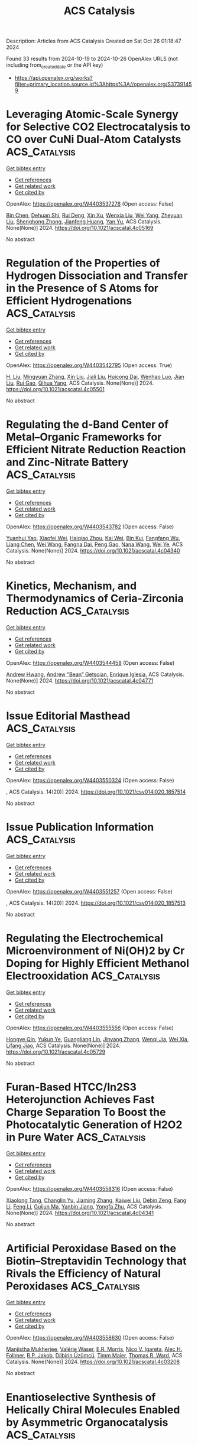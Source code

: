 #+TITLE: ACS Catalysis
Description: Articles from ACS Catalysis
Created on Sat Oct 26 01:18:47 2024

Found 33 results from 2024-10-19 to 2024-10-26
OpenAlex URLS (not including from_created_date or the API key)
- [[https://api.openalex.org/works?filter=primary_location.source.id%3Ahttps%3A//openalex.org/S37391459]]

* Leveraging Atomic-Scale Synergy for Selective CO2 Electrocatalysis to CO over CuNi Dual-Atom Catalysts  :ACS_Catalysis:
:PROPERTIES:
:UUID: https://openalex.org/W4403537276
:TOPICS: Electrochemical Reduction of CO2 to Fuels, Electrocatalysis for Energy Conversion, Applications of Ionic Liquids
:PUBLICATION_DATE: 2024-10-18
:END:    
    
[[elisp:(doi-add-bibtex-entry "https://doi.org/10.1021/acscatal.4c05169")][Get bibtex entry]] 

- [[elisp:(progn (xref--push-markers (current-buffer) (point)) (oa--referenced-works "https://openalex.org/W4403537276"))][Get references]]
- [[elisp:(progn (xref--push-markers (current-buffer) (point)) (oa--related-works "https://openalex.org/W4403537276"))][Get related work]]
- [[elisp:(progn (xref--push-markers (current-buffer) (point)) (oa--cited-by-works "https://openalex.org/W4403537276"))][Get cited by]]

OpenAlex: https://openalex.org/W4403537276 (Open access: False)
    
[[https://openalex.org/A5104308510][Bin Chen]], [[https://openalex.org/A5109699855][Dehuan Shi]], [[https://openalex.org/A5010265286][Rui Deng]], [[https://openalex.org/A5103012887][Xin Xu]], [[https://openalex.org/A5085596690][Wenxia Liu]], [[https://openalex.org/A5005800194][Wei Yang]], [[https://openalex.org/A5090431203][Zheyuan Liu]], [[https://openalex.org/A5068968598][Shenghong Zhong]], [[https://openalex.org/A5003744584][Jianfeng Huang]], [[https://openalex.org/A5078751587][Yan Yu]], ACS Catalysis. None(None)] 2024. https://doi.org/10.1021/acscatal.4c05169 
     
No abstract    

    

* Regulation of the Properties of Hydrogen Dissociation and Transfer in the Presence of S Atoms for Efficient Hydrogenations  :ACS_Catalysis:
:PROPERTIES:
:UUID: https://openalex.org/W4403542795
:TOPICS: Homogeneous Catalysis with Transition Metals, Desulfurization Technologies for Fuels, Materials and Methods for Hydrogen Storage
:PUBLICATION_DATE: 2024-10-18
:END:    
    
[[elisp:(doi-add-bibtex-entry "https://doi.org/10.1021/acscatal.4c05501")][Get bibtex entry]] 

- [[elisp:(progn (xref--push-markers (current-buffer) (point)) (oa--referenced-works "https://openalex.org/W4403542795"))][Get references]]
- [[elisp:(progn (xref--push-markers (current-buffer) (point)) (oa--related-works "https://openalex.org/W4403542795"))][Get related work]]
- [[elisp:(progn (xref--push-markers (current-buffer) (point)) (oa--cited-by-works "https://openalex.org/W4403542795"))][Get cited by]]

OpenAlex: https://openalex.org/W4403542795 (Open access: True)
    
[[https://openalex.org/A5108047019][H. Liu]], [[https://openalex.org/A5100761765][Mingyuan Zhang]], [[https://openalex.org/A5100352111][Xin Liu]], [[https://openalex.org/A5100413115][Jiali Liu]], [[https://openalex.org/A5020370082][Huicong Dai]], [[https://openalex.org/A5102811118][Wenhao Luo]], [[https://openalex.org/A5100414679][Jian Liu]], [[https://openalex.org/A5100626433][Rui Gao]], [[https://openalex.org/A5004719521][Qihua Yang]], ACS Catalysis. None(None)] 2024. https://doi.org/10.1021/acscatal.4c05501 
     
No abstract    

    

* Regulating the d-Band Center of Metal–Organic Frameworks for Efficient Nitrate Reduction Reaction and Zinc-Nitrate Battery  :ACS_Catalysis:
:PROPERTIES:
:UUID: https://openalex.org/W4403543782
:TOPICS: Ammonia Synthesis and Electrocatalysis, Photocatalytic Materials for Solar Energy Conversion, Porous Crystalline Organic Frameworks for Energy and Separation Applications
:PUBLICATION_DATE: 2024-10-18
:END:    
    
[[elisp:(doi-add-bibtex-entry "https://doi.org/10.1021/acscatal.4c04340")][Get bibtex entry]] 

- [[elisp:(progn (xref--push-markers (current-buffer) (point)) (oa--referenced-works "https://openalex.org/W4403543782"))][Get references]]
- [[elisp:(progn (xref--push-markers (current-buffer) (point)) (oa--related-works "https://openalex.org/W4403543782"))][Get related work]]
- [[elisp:(progn (xref--push-markers (current-buffer) (point)) (oa--cited-by-works "https://openalex.org/W4403543782"))][Get cited by]]

OpenAlex: https://openalex.org/W4403543782 (Open access: False)
    
[[https://openalex.org/A5049900956][Yuanhui Yao]], [[https://openalex.org/A5086495232][Xiaofei Wei]], [[https://openalex.org/A5007159370][Haiqiao Zhou]], [[https://openalex.org/A5107942856][Kai Wei]], [[https://openalex.org/A5020653776][Bin Kui]], [[https://openalex.org/A5006908085][Fangfang Wu]], [[https://openalex.org/A5100731490][Liang Chen]], [[https://openalex.org/A5100391858][Wei Wang]], [[https://openalex.org/A5063818470][Fangna Dai]], [[https://openalex.org/A5042237658][Peng Gao]], [[https://openalex.org/A5100364739][Nana Wang]], [[https://openalex.org/A5008017336][Wei Ye]], ACS Catalysis. None(None)] 2024. https://doi.org/10.1021/acscatal.4c04340 
     
No abstract    

    

* Kinetics, Mechanism, and Thermodynamics of Ceria-Zirconia Reduction  :ACS_Catalysis:
:PROPERTIES:
:UUID: https://openalex.org/W4403544458
:TOPICS: Catalytic Nanomaterials, Catalytic Dehydrogenation of Light Alkanes, Chemical-Looping Technologies
:PUBLICATION_DATE: 2024-10-18
:END:    
    
[[elisp:(doi-add-bibtex-entry "https://doi.org/10.1021/acscatal.4c04771")][Get bibtex entry]] 

- [[elisp:(progn (xref--push-markers (current-buffer) (point)) (oa--referenced-works "https://openalex.org/W4403544458"))][Get references]]
- [[elisp:(progn (xref--push-markers (current-buffer) (point)) (oa--related-works "https://openalex.org/W4403544458"))][Get related work]]
- [[elisp:(progn (xref--push-markers (current-buffer) (point)) (oa--cited-by-works "https://openalex.org/W4403544458"))][Get cited by]]

OpenAlex: https://openalex.org/W4403544458 (Open access: False)
    
[[https://openalex.org/A5104207060][Andrew Hwang]], [[https://openalex.org/A5046878357][Andrew “Bean” Getsoian]], [[https://openalex.org/A5086150545][Enrique Iglesia]], ACS Catalysis. None(None)] 2024. https://doi.org/10.1021/acscatal.4c04771 
     
No abstract    

    

* Issue Editorial Masthead  :ACS_Catalysis:
:PROPERTIES:
:UUID: https://openalex.org/W4403550324
:TOPICS: 
:PUBLICATION_DATE: 2024-10-18
:END:    
    
[[elisp:(doi-add-bibtex-entry "https://doi.org/10.1021/csv014i020_1857514")][Get bibtex entry]] 

- [[elisp:(progn (xref--push-markers (current-buffer) (point)) (oa--referenced-works "https://openalex.org/W4403550324"))][Get references]]
- [[elisp:(progn (xref--push-markers (current-buffer) (point)) (oa--related-works "https://openalex.org/W4403550324"))][Get related work]]
- [[elisp:(progn (xref--push-markers (current-buffer) (point)) (oa--cited-by-works "https://openalex.org/W4403550324"))][Get cited by]]

OpenAlex: https://openalex.org/W4403550324 (Open access: False)
    
, ACS Catalysis. 14(20)] 2024. https://doi.org/10.1021/csv014i020_1857514 
     
No abstract    

    

* Issue Publication Information  :ACS_Catalysis:
:PROPERTIES:
:UUID: https://openalex.org/W4403551257
:TOPICS: 
:PUBLICATION_DATE: 2024-10-18
:END:    
    
[[elisp:(doi-add-bibtex-entry "https://doi.org/10.1021/csv014i020_1857513")][Get bibtex entry]] 

- [[elisp:(progn (xref--push-markers (current-buffer) (point)) (oa--referenced-works "https://openalex.org/W4403551257"))][Get references]]
- [[elisp:(progn (xref--push-markers (current-buffer) (point)) (oa--related-works "https://openalex.org/W4403551257"))][Get related work]]
- [[elisp:(progn (xref--push-markers (current-buffer) (point)) (oa--cited-by-works "https://openalex.org/W4403551257"))][Get cited by]]

OpenAlex: https://openalex.org/W4403551257 (Open access: False)
    
, ACS Catalysis. 14(20)] 2024. https://doi.org/10.1021/csv014i020_1857513 
     
No abstract    

    

* Regulating the Electrochemical Microenvironment of Ni(OH)2 by Cr Doping for Highly Efficient Methanol Electrooxidation  :ACS_Catalysis:
:PROPERTIES:
:UUID: https://openalex.org/W4403555556
:TOPICS: Electrocatalysis for Energy Conversion, Electrochemical Detection of Heavy Metal Ions, Fuel Cell Membrane Technology
:PUBLICATION_DATE: 2024-10-18
:END:    
    
[[elisp:(doi-add-bibtex-entry "https://doi.org/10.1021/acscatal.4c05729")][Get bibtex entry]] 

- [[elisp:(progn (xref--push-markers (current-buffer) (point)) (oa--referenced-works "https://openalex.org/W4403555556"))][Get references]]
- [[elisp:(progn (xref--push-markers (current-buffer) (point)) (oa--related-works "https://openalex.org/W4403555556"))][Get related work]]
- [[elisp:(progn (xref--push-markers (current-buffer) (point)) (oa--cited-by-works "https://openalex.org/W4403555556"))][Get cited by]]

OpenAlex: https://openalex.org/W4403555556 (Open access: False)
    
[[https://openalex.org/A5039881332][Hongye Qin]], [[https://openalex.org/A5033463400][Yukun Ye]], [[https://openalex.org/A5005782269][Guangliang Lin]], [[https://openalex.org/A5100648799][Jinyang Zhang]], [[https://openalex.org/A5101068894][Wenqi Jia]], [[https://openalex.org/A5053858441][Wei Xia]], [[https://openalex.org/A5014197896][Lifang Jiao]], ACS Catalysis. None(None)] 2024. https://doi.org/10.1021/acscatal.4c05729 
     
No abstract    

    

* Furan-Based HTCC/In2S3 Heterojunction Achieves Fast Charge Separation To Boost the Photocatalytic Generation of H2O2 in Pure Water  :ACS_Catalysis:
:PROPERTIES:
:UUID: https://openalex.org/W4403558316
:TOPICS: Photocatalytic Materials for Solar Energy Conversion, Gas Sensing Technology and Materials, Zinc Oxide Nanostructures
:PUBLICATION_DATE: 2024-10-19
:END:    
    
[[elisp:(doi-add-bibtex-entry "https://doi.org/10.1021/acscatal.4c04341")][Get bibtex entry]] 

- [[elisp:(progn (xref--push-markers (current-buffer) (point)) (oa--referenced-works "https://openalex.org/W4403558316"))][Get references]]
- [[elisp:(progn (xref--push-markers (current-buffer) (point)) (oa--related-works "https://openalex.org/W4403558316"))][Get related work]]
- [[elisp:(progn (xref--push-markers (current-buffer) (point)) (oa--cited-by-works "https://openalex.org/W4403558316"))][Get cited by]]

OpenAlex: https://openalex.org/W4403558316 (Open access: False)
    
[[https://openalex.org/A5020173371][Xiaolong Tang]], [[https://openalex.org/A5100687987][Changlin Yu]], [[https://openalex.org/A5100453782][Jiaming Zhang]], [[https://openalex.org/A5101517983][Kaiwei Liu]], [[https://openalex.org/A5085255502][Debin Zeng]], [[https://openalex.org/A5103855486][Fang Li]], [[https://openalex.org/A5100448864][Feng Li]], [[https://openalex.org/A5007957054][Guijun Ma]], [[https://openalex.org/A5073171054][Yanbin Jiang]], [[https://openalex.org/A5004893546][Yongfa Zhu]], ACS Catalysis. None(None)] 2024. https://doi.org/10.1021/acscatal.4c04341 
     
No abstract    

    

* Artificial Peroxidase Based on the Biotin–Streptavidin Technology that Rivals the Efficiency of Natural Peroxidases  :ACS_Catalysis:
:PROPERTIES:
:UUID: https://openalex.org/W4403558630
:TOPICS: Nanomaterials with Enzyme-Like Characteristics, Proximity-Dependent Protein Labeling in Living Cells, Electrochemical Biosensor Technology
:PUBLICATION_DATE: 2024-10-19
:END:    
    
[[elisp:(doi-add-bibtex-entry "https://doi.org/10.1021/acscatal.4c03208")][Get bibtex entry]] 

- [[elisp:(progn (xref--push-markers (current-buffer) (point)) (oa--referenced-works "https://openalex.org/W4403558630"))][Get references]]
- [[elisp:(progn (xref--push-markers (current-buffer) (point)) (oa--related-works "https://openalex.org/W4403558630"))][Get related work]]
- [[elisp:(progn (xref--push-markers (current-buffer) (point)) (oa--cited-by-works "https://openalex.org/W4403558630"))][Get cited by]]

OpenAlex: https://openalex.org/W4403558630 (Open access: False)
    
[[https://openalex.org/A5016843169][Manjistha Mukherjee]], [[https://openalex.org/A5089143434][Valérie Waser]], [[https://openalex.org/A5087463426][E.R. Morris]], [[https://openalex.org/A5084356621][Nico V. Igareta]], [[https://openalex.org/A5059450539][Alec H. Follmer]], [[https://openalex.org/A5038752800][R.P. Jakob]], [[https://openalex.org/A5092830446][Dilbirin Üzümcü]], [[https://openalex.org/A5073528182][Timm Maier]], [[https://openalex.org/A5057806953][Thomas R. Ward]], ACS Catalysis. None(None)] 2024. https://doi.org/10.1021/acscatal.4c03208 
     
No abstract    

    

* Enantioselective Synthesis of Helically Chiral Molecules Enabled by Asymmetric Organocatalysis  :ACS_Catalysis:
:PROPERTIES:
:UUID: https://openalex.org/W4403565410
:TOPICS: Atroposelective Synthesis of Axially Chiral Compounds, Aromaticity in Organic Molecules and Materials, Chiroptical Spectroscopy in Organic Compound Analysis
:PUBLICATION_DATE: 2024-10-19
:END:    
    
[[elisp:(doi-add-bibtex-entry "https://doi.org/10.1021/acscatal.4c05345")][Get bibtex entry]] 

- [[elisp:(progn (xref--push-markers (current-buffer) (point)) (oa--referenced-works "https://openalex.org/W4403565410"))][Get references]]
- [[elisp:(progn (xref--push-markers (current-buffer) (point)) (oa--related-works "https://openalex.org/W4403565410"))][Get related work]]
- [[elisp:(progn (xref--push-markers (current-buffer) (point)) (oa--cited-by-works "https://openalex.org/W4403565410"))][Get cited by]]

OpenAlex: https://openalex.org/W4403565410 (Open access: False)
    
[[https://openalex.org/A5059831381][Qingqin Huang]], [[https://openalex.org/A5070060890][Yuping Tang]], [[https://openalex.org/A5112444128][Cong-Zhen Zhang]], [[https://openalex.org/A5100422301][Zhen Wang]], [[https://openalex.org/A5078690639][Lei Dai]], ACS Catalysis. None(None)] 2024. https://doi.org/10.1021/acscatal.4c05345 
     
No abstract    

    

* Diverse Mechanisms for the Aromatic Hydroxylation: Insights into the Mechanisms of the Coumarin Hydroxylation by CYP2A6  :ACS_Catalysis:
:PROPERTIES:
:UUID: https://openalex.org/W4403583983
:TOPICS: Predicting Antioxidant Activity of Phenolic Compounds, Metabolism and Function of Arachidonic Acid Derivatives, Drug Metabolism and Pharmacogenomics
:PUBLICATION_DATE: 2024-10-20
:END:    
    
[[elisp:(doi-add-bibtex-entry "https://doi.org/10.1021/acscatal.4c05330")][Get bibtex entry]] 

- [[elisp:(progn (xref--push-markers (current-buffer) (point)) (oa--referenced-works "https://openalex.org/W4403583983"))][Get references]]
- [[elisp:(progn (xref--push-markers (current-buffer) (point)) (oa--related-works "https://openalex.org/W4403583983"))][Get related work]]
- [[elisp:(progn (xref--push-markers (current-buffer) (point)) (oa--cited-by-works "https://openalex.org/W4403583983"))][Get cited by]]

OpenAlex: https://openalex.org/W4403583983 (Open access: True)
    
[[https://openalex.org/A5010317693][Zhixing Gan]], [[https://openalex.org/A5019587287][Feng Jian-qiang]], [[https://openalex.org/A5110800786][Jiabin Yin]], [[https://openalex.org/A5075403988][Jie Huang]], [[https://openalex.org/A5091278358][Binju Wang]], [[https://openalex.org/A5045389074][John Z. H. Zhang]], ACS Catalysis. None(None)] 2024. https://doi.org/10.1021/acscatal.4c05330  ([[https://pubs.acs.org/doi/pdf/10.1021/acscatal.4c05330?ref=article_openPDF][pdf]])
     
No abstract    

    

* Virtual Ligand-Assisted Optimization: A Rational Strategy for Ligand Engineering  :ACS_Catalysis:
:PROPERTIES:
:UUID: https://openalex.org/W4403588280
:TOPICS: Homogeneous Catalysis with Transition Metals, Peptide Synthesis and Drug Discovery, Computational Methods in Drug Discovery
:PUBLICATION_DATE: 2024-10-21
:END:    
    
[[elisp:(doi-add-bibtex-entry "https://doi.org/10.1021/acscatal.4c06003")][Get bibtex entry]] 

- [[elisp:(progn (xref--push-markers (current-buffer) (point)) (oa--referenced-works "https://openalex.org/W4403588280"))][Get references]]
- [[elisp:(progn (xref--push-markers (current-buffer) (point)) (oa--related-works "https://openalex.org/W4403588280"))][Get related work]]
- [[elisp:(progn (xref--push-markers (current-buffer) (point)) (oa--cited-by-works "https://openalex.org/W4403588280"))][Get cited by]]

OpenAlex: https://openalex.org/W4403588280 (Open access: True)
    
[[https://openalex.org/A5033502243][Wataru Matsuoka]], [[https://openalex.org/A5056811970][Taihei Oki]], [[https://openalex.org/A5110966923][Ren Yamada]], [[https://openalex.org/A5104214003][Tomohiko Yokoyama]], [[https://openalex.org/A5109292186][Shin‐ichi Suda]], [[https://openalex.org/A5003129734][Carla M. Saunders]], [[https://openalex.org/A5089960526][Bastian Bjerkem Skjelstad]], [[https://openalex.org/A5070699401][Yu Harabuchi]], [[https://openalex.org/A5063728069][Natalie Fey]], [[https://openalex.org/A5040460257][Satoru Iwata]], [[https://openalex.org/A5007539161][Satoshi Maeda]], ACS Catalysis. None(None)] 2024. https://doi.org/10.1021/acscatal.4c06003 
     
No abstract    

    

* Unveiling Intrinsic Charge Transfer Dynamics in Bone-Joint S-Scheme Heterostructures To Promote Photocatalytic Hydrogen Peroxide Generation  :ACS_Catalysis:
:PROPERTIES:
:UUID: https://openalex.org/W4403609329
:TOPICS: Perovskite Solar Cell Technology, Photocatalytic Materials for Solar Energy Conversion, Gas Sensing Technology and Materials
:PUBLICATION_DATE: 2024-10-21
:END:    
    
[[elisp:(doi-add-bibtex-entry "https://doi.org/10.1021/acscatal.4c05031")][Get bibtex entry]] 

- [[elisp:(progn (xref--push-markers (current-buffer) (point)) (oa--referenced-works "https://openalex.org/W4403609329"))][Get references]]
- [[elisp:(progn (xref--push-markers (current-buffer) (point)) (oa--related-works "https://openalex.org/W4403609329"))][Get related work]]
- [[elisp:(progn (xref--push-markers (current-buffer) (point)) (oa--cited-by-works "https://openalex.org/W4403609329"))][Get cited by]]

OpenAlex: https://openalex.org/W4403609329 (Open access: False)
    
[[https://openalex.org/A5100352022][Yuhui Liu]], [[https://openalex.org/A5071283478][Xiaoxu Deng]], [[https://openalex.org/A5100364960][Yi Wang]], [[https://openalex.org/A5103958617][Qin Luo]], [[https://openalex.org/A5100684455][Yunxia Liu]], [[https://openalex.org/A5086761727][Shuang‐Feng Yin]], [[https://openalex.org/A5100338470][Peng Chen]], ACS Catalysis. None(None)] 2024. https://doi.org/10.1021/acscatal.4c05031 
     
No abstract    

    

* Asymmetric Site-Enabled O–O Coupling in Co3O4 for Oxygen Evolution Reaction  :ACS_Catalysis:
:PROPERTIES:
:UUID: https://openalex.org/W4403624087
:TOPICS: Electrocatalysis for Energy Conversion, Catalytic Nanomaterials, Aqueous Zinc-Ion Battery Technology
:PUBLICATION_DATE: 2024-10-22
:END:    
    
[[elisp:(doi-add-bibtex-entry "https://doi.org/10.1021/acscatal.4c04164")][Get bibtex entry]] 

- [[elisp:(progn (xref--push-markers (current-buffer) (point)) (oa--referenced-works "https://openalex.org/W4403624087"))][Get references]]
- [[elisp:(progn (xref--push-markers (current-buffer) (point)) (oa--related-works "https://openalex.org/W4403624087"))][Get related work]]
- [[elisp:(progn (xref--push-markers (current-buffer) (point)) (oa--cited-by-works "https://openalex.org/W4403624087"))][Get cited by]]

OpenAlex: https://openalex.org/W4403624087 (Open access: False)
    
[[https://openalex.org/A5079996275][Minghui Cui]], [[https://openalex.org/A5023013259][Rongjing Guo]], [[https://openalex.org/A5039977437][Yansong Zhou]], [[https://openalex.org/A5056090006][Wenqi Zhao]], [[https://openalex.org/A5113300516][Yanjing Liu]], [[https://openalex.org/A5082312923][Wenbo Luo]], [[https://openalex.org/A5103249327][Qiongrong Ou]], [[https://openalex.org/A5100634783][Shuyu Zhang]], ACS Catalysis. None(None)] 2024. https://doi.org/10.1021/acscatal.4c04164 
     
No abstract    

    

* Merging Consecutive PET Processes within a Metal–Organic Cage for Abiotic–Biotic Combined Photocatalytic Biomass Reforming  :ACS_Catalysis:
:PROPERTIES:
:UUID: https://openalex.org/W4403624214
:TOPICS: Photocatalytic Materials for Solar Energy Conversion, Nanomaterials with Enzyme-Like Characteristics, Chemistry and Applications of Metal-Organic Frameworks
:PUBLICATION_DATE: 2024-10-22
:END:    
    
[[elisp:(doi-add-bibtex-entry "https://doi.org/10.1021/acscatal.4c06018")][Get bibtex entry]] 

- [[elisp:(progn (xref--push-markers (current-buffer) (point)) (oa--referenced-works "https://openalex.org/W4403624214"))][Get references]]
- [[elisp:(progn (xref--push-markers (current-buffer) (point)) (oa--related-works "https://openalex.org/W4403624214"))][Get related work]]
- [[elisp:(progn (xref--push-markers (current-buffer) (point)) (oa--cited-by-works "https://openalex.org/W4403624214"))][Get cited by]]

OpenAlex: https://openalex.org/W4403624214 (Open access: False)
    
[[https://openalex.org/A5085096243][Zhe Li]], [[https://openalex.org/A5044114030][Junkai Cai]], [[https://openalex.org/A5100779979][Lingxiao Wang]], [[https://openalex.org/A5058753442][Chunying Duan]], ACS Catalysis. None(None)] 2024. https://doi.org/10.1021/acscatal.4c06018 
     
No abstract    

    

* Role of High-Valence Metal Dissolution in Oxygen Evolution Kinetics of the Advanced FeNiOx Catalysts  :ACS_Catalysis:
:PROPERTIES:
:UUID: https://openalex.org/W4403624235
:TOPICS: Electrocatalysis for Energy Conversion, Catalytic Nanomaterials, Fuel Cell Membrane Technology
:PUBLICATION_DATE: 2024-10-22
:END:    
    
[[elisp:(doi-add-bibtex-entry "https://doi.org/10.1021/acscatal.4c04454")][Get bibtex entry]] 

- [[elisp:(progn (xref--push-markers (current-buffer) (point)) (oa--referenced-works "https://openalex.org/W4403624235"))][Get references]]
- [[elisp:(progn (xref--push-markers (current-buffer) (point)) (oa--related-works "https://openalex.org/W4403624235"))][Get related work]]
- [[elisp:(progn (xref--push-markers (current-buffer) (point)) (oa--cited-by-works "https://openalex.org/W4403624235"))][Get cited by]]

OpenAlex: https://openalex.org/W4403624235 (Open access: False)
    
[[https://openalex.org/A5087968444][Jun Ke]], [[https://openalex.org/A5029153042][Jiaxi Zhang]], [[https://openalex.org/A5019925257][Longhai Zhang]], [[https://openalex.org/A5113055303][Shunyi He]], [[https://openalex.org/A5041745010][Chengzhi Zhong]], [[https://openalex.org/A5062744012][Li Du]], [[https://openalex.org/A5018142547][Jiajun Huang]], [[https://openalex.org/A5015015240][Xiaoming Fang]], [[https://openalex.org/A5088133681][Zhengguo Zhang]], [[https://openalex.org/A5023031181][Zhiming Cui]], ACS Catalysis. None(None)] 2024. https://doi.org/10.1021/acscatal.4c04454 
     
No abstract    

    

* Cu-Albumin Artificial Enzymes with Peroxidase and Oxidase Activity for Stereoselective Oxidations  :ACS_Catalysis:
:PROPERTIES:
:UUID: https://openalex.org/W4403633347
:TOPICS: Nanomaterials with Enzyme-Like Characteristics, Lignin Degradation by Enzymes in Bioremediation, Electrochemical Biosensor Technology
:PUBLICATION_DATE: 2024-10-22
:END:    
    
[[elisp:(doi-add-bibtex-entry "https://doi.org/10.1021/acscatal.4c05732")][Get bibtex entry]] 

- [[elisp:(progn (xref--push-markers (current-buffer) (point)) (oa--referenced-works "https://openalex.org/W4403633347"))][Get references]]
- [[elisp:(progn (xref--push-markers (current-buffer) (point)) (oa--related-works "https://openalex.org/W4403633347"))][Get related work]]
- [[elisp:(progn (xref--push-markers (current-buffer) (point)) (oa--cited-by-works "https://openalex.org/W4403633347"))][Get cited by]]

OpenAlex: https://openalex.org/W4403633347 (Open access: False)
    
[[https://openalex.org/A5084055929][Maham Liaqat]], [[https://openalex.org/A5060616715][E. McDonald]], [[https://openalex.org/A5111694106][Rocio Ortega]], [[https://openalex.org/A5103819066][Aaron Lopes]], [[https://openalex.org/A5114356619][Flavia Codreanu]], [[https://openalex.org/A5114356620][Hannah Carlisle]], [[https://openalex.org/A5009529198][Challa V. Kumar]], [[https://openalex.org/A5101864303][Xudong Yao]], [[https://openalex.org/A5086925649][James F. Rusling]], [[https://openalex.org/A5043424489][Jie He]], ACS Catalysis. None(None)] 2024. https://doi.org/10.1021/acscatal.4c05732 
     
No abstract    

    

* Proteolytic Performance Is Dependent on Binding Efficiency, Processivity, and Turnover: Single Protease Insights  :ACS_Catalysis:
:PROPERTIES:
:UUID: https://openalex.org/W4403641137
:TOPICS: Microbial Enzymes and Biotechnological Applications, Mass Spectrometry Techniques with Proteins, Role of Matrix Metalloproteinases in Cancer and Physiology
:PUBLICATION_DATE: 2024-10-22
:END:    
    
[[elisp:(doi-add-bibtex-entry "https://doi.org/10.1021/acscatal.4c04182")][Get bibtex entry]] 

- [[elisp:(progn (xref--push-markers (current-buffer) (point)) (oa--referenced-works "https://openalex.org/W4403641137"))][Get references]]
- [[elisp:(progn (xref--push-markers (current-buffer) (point)) (oa--related-works "https://openalex.org/W4403641137"))][Get related work]]
- [[elisp:(progn (xref--push-markers (current-buffer) (point)) (oa--cited-by-works "https://openalex.org/W4403641137"))][Get cited by]]

OpenAlex: https://openalex.org/W4403641137 (Open access: False)
    
[[https://openalex.org/A5030338992][E. Sørensen]], [[https://openalex.org/A5093892652][Freya Björk Reinhold]], [[https://openalex.org/A5113115557][Andreas Faber]], [[https://openalex.org/A5050539797][Steen Bender]], [[https://openalex.org/A5022101245][Jacob Kæstel‐Hansen]], [[https://openalex.org/A5109732182][Jeannette de Sparra Lundin]], [[https://openalex.org/A5081724888][Errika Voutyritsa]], [[https://openalex.org/A5038315825][Per Hedegård]], [[https://openalex.org/A5028323991][Sune M. Christensen]], [[https://openalex.org/A5084562827][Nikos S. Hatzakis]], ACS Catalysis. None(None)] 2024. https://doi.org/10.1021/acscatal.4c04182 
     
No abstract    

    

* Water-Stable Perovskite Nanocrystals to Overcome the Photocatalysis–Stability Trade-Off in Aqueous Photo-RAFT Polymerization  :ACS_Catalysis:
:PROPERTIES:
:UUID: https://openalex.org/W4403646727
:TOPICS: Photocatalytic Materials for Solar Energy Conversion, Perovskite Solar Cell Technology, Conducting Polymer Research
:PUBLICATION_DATE: 2024-10-22
:END:    
    
[[elisp:(doi-add-bibtex-entry "https://doi.org/10.1021/acscatal.4c03407")][Get bibtex entry]] 

- [[elisp:(progn (xref--push-markers (current-buffer) (point)) (oa--referenced-works "https://openalex.org/W4403646727"))][Get references]]
- [[elisp:(progn (xref--push-markers (current-buffer) (point)) (oa--related-works "https://openalex.org/W4403646727"))][Get related work]]
- [[elisp:(progn (xref--push-markers (current-buffer) (point)) (oa--cited-by-works "https://openalex.org/W4403646727"))][Get cited by]]

OpenAlex: https://openalex.org/W4403646727 (Open access: False)
    
[[https://openalex.org/A5000184943][Mengqiang Zhang]], [[https://openalex.org/A5112370368][Jingyi Hao]], [[https://openalex.org/A5009840180][Chengli Wang]], [[https://openalex.org/A5101742243][Qian Zhang]], [[https://openalex.org/A5100327759][Xiaomeng Zhang]], [[https://openalex.org/A5063144402][Zhe Cui]], [[https://openalex.org/A5101223286][Peng Fu]], [[https://openalex.org/A5100394072][Бо Лю]], [[https://openalex.org/A5114027910][Ge Shi]], [[https://openalex.org/A5075007444][Xiaoguang Qiao]], [[https://openalex.org/A5077425152][Yajing Chang]], [[https://openalex.org/A5025782883][Yanjie He]], [[https://openalex.org/A5036928991][Xinchang Pang]], ACS Catalysis. None(None)] 2024. https://doi.org/10.1021/acscatal.4c03407 
     
No abstract    

    

* Direct Detection of Key Intermediates during the Product Release in Rhenium Bipyridine-Catalyzed CO2 Reduction Reaction  :ACS_Catalysis:
:PROPERTIES:
:UUID: https://openalex.org/W4403647172
:TOPICS: Electrochemical Reduction of CO2 to Fuels, Carbon Dioxide Utilization for Chemical Synthesis, Catalytic Nanomaterials
:PUBLICATION_DATE: 2024-10-22
:END:    
    
[[elisp:(doi-add-bibtex-entry "https://doi.org/10.1021/acscatal.4c06044")][Get bibtex entry]] 

- [[elisp:(progn (xref--push-markers (current-buffer) (point)) (oa--referenced-works "https://openalex.org/W4403647172"))][Get references]]
- [[elisp:(progn (xref--push-markers (current-buffer) (point)) (oa--related-works "https://openalex.org/W4403647172"))][Get related work]]
- [[elisp:(progn (xref--push-markers (current-buffer) (point)) (oa--cited-by-works "https://openalex.org/W4403647172"))][Get cited by]]

OpenAlex: https://openalex.org/W4403647172 (Open access: True)
    
[[https://openalex.org/A5031719147][Samir Chattopadhyay]], [[https://openalex.org/A5091463061][Mun Hon Cheah]], [[https://openalex.org/A5048265051][Reiner Lomoth]], [[https://openalex.org/A5052221113][Leif Hammarström]], ACS Catalysis. None(None)] 2024. https://doi.org/10.1021/acscatal.4c06044 
     
No abstract    

    

* Epoxy Group Modified Atomic Zn–N2O2 for H2O2 Electrosynthesis and Sulfide Oxidation  :ACS_Catalysis:
:PROPERTIES:
:UUID: https://openalex.org/W4403666084
:TOPICS: Electrocatalysis for Energy Conversion, Photocatalytic Materials for Solar Energy Conversion, Aqueous Zinc-Ion Battery Technology
:PUBLICATION_DATE: 2024-10-23
:END:    
    
[[elisp:(doi-add-bibtex-entry "https://doi.org/10.1021/acscatal.4c04729")][Get bibtex entry]] 

- [[elisp:(progn (xref--push-markers (current-buffer) (point)) (oa--referenced-works "https://openalex.org/W4403666084"))][Get references]]
- [[elisp:(progn (xref--push-markers (current-buffer) (point)) (oa--related-works "https://openalex.org/W4403666084"))][Get related work]]
- [[elisp:(progn (xref--push-markers (current-buffer) (point)) (oa--cited-by-works "https://openalex.org/W4403666084"))][Get cited by]]

OpenAlex: https://openalex.org/W4403666084 (Open access: False)
    
[[https://openalex.org/A5011386999][Chengbo Ma]], [[https://openalex.org/A5100645072][Jun Wang]], [[https://openalex.org/A5100373352][Xiaomei Liu]], [[https://openalex.org/A5092071381][Ning Li]], [[https://openalex.org/A5100626856][Wen Liu]], [[https://openalex.org/A5100688703][Yang Li]], [[https://openalex.org/A5060247796][Xiaobin Fan]], [[https://openalex.org/A5071504062][Wenchao Peng]], ACS Catalysis. None(None)] 2024. https://doi.org/10.1021/acscatal.4c04729 
     
No abstract    

    

* Tetrahydroxybenzoquinone-Based Two-Dimensional Conductive Metal–Organic Framework via π-d Conjugation Modulation for Enhanced Oxygen Evolution Reaction  :ACS_Catalysis:
:PROPERTIES:
:UUID: https://openalex.org/W4403671924
:TOPICS: Chemistry and Applications of Metal-Organic Frameworks, Electrocatalysis for Energy Conversion, Conducting Polymer Research
:PUBLICATION_DATE: 2024-10-23
:END:    
    
[[elisp:(doi-add-bibtex-entry "https://doi.org/10.1021/acscatal.4c04977")][Get bibtex entry]] 

- [[elisp:(progn (xref--push-markers (current-buffer) (point)) (oa--referenced-works "https://openalex.org/W4403671924"))][Get references]]
- [[elisp:(progn (xref--push-markers (current-buffer) (point)) (oa--related-works "https://openalex.org/W4403671924"))][Get related work]]
- [[elisp:(progn (xref--push-markers (current-buffer) (point)) (oa--cited-by-works "https://openalex.org/W4403671924"))][Get cited by]]

OpenAlex: https://openalex.org/W4403671924 (Open access: False)
    
[[https://openalex.org/A5101818527][Yantao Wang]], [[https://openalex.org/A5073327563][Xiaowan Bai]], [[https://openalex.org/A5047143972][Junfeng Huang]], [[https://openalex.org/A5041625935][Wangzu Li]], [[https://openalex.org/A5100393289][Jinhua Zhang]], [[https://openalex.org/A5113892752][Hua Li]], [[https://openalex.org/A5091099530][Yu Long]], [[https://openalex.org/A5110080320][Yong Peng]], [[https://openalex.org/A5018390453][Cailing Xu]], ACS Catalysis. None(None)] 2024. https://doi.org/10.1021/acscatal.4c04977 
     
No abstract    

    

* Boosting Low-Temperature CO2 Methanation Activity on Ru/Anatase-TiO2 Via Mn Doping: Revealing the Crucial Role of CO2 Dissociation  :ACS_Catalysis:
:PROPERTIES:
:UUID: https://openalex.org/W4403673434
:TOPICS: Catalytic Carbon Dioxide Hydrogenation, Catalytic Nanomaterials, Catalytic Dehydrogenation of Light Alkanes
:PUBLICATION_DATE: 2024-10-23
:END:    
    
[[elisp:(doi-add-bibtex-entry "https://doi.org/10.1021/acscatal.4c03801")][Get bibtex entry]] 

- [[elisp:(progn (xref--push-markers (current-buffer) (point)) (oa--referenced-works "https://openalex.org/W4403673434"))][Get references]]
- [[elisp:(progn (xref--push-markers (current-buffer) (point)) (oa--related-works "https://openalex.org/W4403673434"))][Get related work]]
- [[elisp:(progn (xref--push-markers (current-buffer) (point)) (oa--cited-by-works "https://openalex.org/W4403673434"))][Get cited by]]

OpenAlex: https://openalex.org/W4403673434 (Open access: False)
    
[[https://openalex.org/A5101944193][Shaorong Deng]], [[https://openalex.org/A5080471858][Zijian Qian]], [[https://openalex.org/A5101579529][Chen Zhu]], [[https://openalex.org/A5090974629][Baochang Cheng]], [[https://openalex.org/A5100444820][Wei Wang]], [[https://openalex.org/A5102954338][Xiuzhong Fang]], [[https://openalex.org/A5028527702][Xianglan Xu]], [[https://openalex.org/A5100389023][Xiang Wang]], ACS Catalysis. None(None)] 2024. https://doi.org/10.1021/acscatal.4c03801 
     
No abstract    

    

* Unified Enantioselective Allylations and Vinylogous Reactions Enabled by Visible Light-Driven Chiral Lewis Acid Catalysis  :ACS_Catalysis:
:PROPERTIES:
:UUID: https://openalex.org/W4403682881
:TOPICS: Applications of Photoredox Catalysis in Organic Synthesis, Catalytic Oxidation of Alcohols, Transition-Metal-Catalyzed C–H Bond Functionalization
:PUBLICATION_DATE: 2024-10-23
:END:    
    
[[elisp:(doi-add-bibtex-entry "https://doi.org/10.1021/acscatal.4c04638")][Get bibtex entry]] 

- [[elisp:(progn (xref--push-markers (current-buffer) (point)) (oa--referenced-works "https://openalex.org/W4403682881"))][Get references]]
- [[elisp:(progn (xref--push-markers (current-buffer) (point)) (oa--related-works "https://openalex.org/W4403682881"))][Get related work]]
- [[elisp:(progn (xref--push-markers (current-buffer) (point)) (oa--cited-by-works "https://openalex.org/W4403682881"))][Get cited by]]

OpenAlex: https://openalex.org/W4403682881 (Open access: False)
    
[[https://openalex.org/A5102854491][Fuyuan Li]], [[https://openalex.org/A5043548707][Fang‐Hua Liu]], [[https://openalex.org/A5000635250][Xiaowei Zhao]], [[https://openalex.org/A5015907618][Yanli Yin]], [[https://openalex.org/A5072570549][Bin Yu]], [[https://openalex.org/A5065711968][Junmin Zhang]], [[https://openalex.org/A5017357026][Zhiyong Jiang]], ACS Catalysis. None(None)] 2024. https://doi.org/10.1021/acscatal.4c04638 
     
No abstract    

    

* Autocatalytic Activation of a Ruthenium-PNN-Pincer Hydrogenation Catalyst  :ACS_Catalysis:
:PROPERTIES:
:UUID: https://openalex.org/W4403683083
:TOPICS: Homogeneous Catalysis with Transition Metals, Desulfurization Technologies for Fuels, Catalytic Carbon Dioxide Hydrogenation
:PUBLICATION_DATE: 2024-10-23
:END:    
    
[[elisp:(doi-add-bibtex-entry "https://doi.org/10.1021/acscatal.4c04475")][Get bibtex entry]] 

- [[elisp:(progn (xref--push-markers (current-buffer) (point)) (oa--referenced-works "https://openalex.org/W4403683083"))][Get references]]
- [[elisp:(progn (xref--push-markers (current-buffer) (point)) (oa--related-works "https://openalex.org/W4403683083"))][Get related work]]
- [[elisp:(progn (xref--push-markers (current-buffer) (point)) (oa--cited-by-works "https://openalex.org/W4403683083"))][Get cited by]]

OpenAlex: https://openalex.org/W4403683083 (Open access: True)
    
[[https://openalex.org/A5111270386][Jose Fernando Carbajal Perez]], [[https://openalex.org/A5026079733][Fallyn Kirlin]], [[https://openalex.org/A5003516406][Eamon F. Reynolds]], [[https://openalex.org/A5003118831][Cole Jarczyk]], [[https://openalex.org/A5014717434][Benjamin T. Joseph]], [[https://openalex.org/A5063737534][Jason M. Keith]], [[https://openalex.org/A5084350040][A. Chianese]], ACS Catalysis. None(None)] 2024. https://doi.org/10.1021/acscatal.4c04475 
     
No abstract    

    

* Unique Electron Donor–Acceptor Complex Conformation Ensures Both the Efficiency and Enantioselectivity of Photoinduced Radical Cyclization in a Non-natural Photoenzyme  :ACS_Catalysis:
:PROPERTIES:
:UUID: https://openalex.org/W4403683096
:TOPICS: Applications of Photoredox Catalysis in Organic Synthesis, Transition-Metal-Catalyzed Sulfur Chemistry, Transition-Metal-Catalyzed C–H Bond Functionalization
:PUBLICATION_DATE: 2024-10-23
:END:    
    
[[elisp:(doi-add-bibtex-entry "https://doi.org/10.1021/acscatal.4c05046")][Get bibtex entry]] 

- [[elisp:(progn (xref--push-markers (current-buffer) (point)) (oa--referenced-works "https://openalex.org/W4403683096"))][Get references]]
- [[elisp:(progn (xref--push-markers (current-buffer) (point)) (oa--related-works "https://openalex.org/W4403683096"))][Get related work]]
- [[elisp:(progn (xref--push-markers (current-buffer) (point)) (oa--cited-by-works "https://openalex.org/W4403683096"))][Get cited by]]

OpenAlex: https://openalex.org/W4403683096 (Open access: False)
    
[[https://openalex.org/A5052755879][Matteo Capone]], [[https://openalex.org/A5093243383][Gianluca Dell’Orletta]], [[https://openalex.org/A5061425206][Claire G. Page]], [[https://openalex.org/A5010418479][Todd K. Hyster]], [[https://openalex.org/A5029838157][Gregory D. Scholes]], [[https://openalex.org/A5070335899][Isabella Daidone]], ACS Catalysis. None(None)] 2024. https://doi.org/10.1021/acscatal.4c05046 
     
No abstract    

    

* Active Palladium Structures on Ceria Obtained by Tuning Pd–Pd Distance for Efficient Methane Combustion  :ACS_Catalysis:
:PROPERTIES:
:UUID: https://openalex.org/W4403686341
:TOPICS: Catalytic Nanomaterials, Catalytic Dehydrogenation of Light Alkanes, Ice Nucleation and Melting Phenomena
:PUBLICATION_DATE: 2024-10-23
:END:    
    
[[elisp:(doi-add-bibtex-entry "https://doi.org/10.1021/acscatal.4c04985")][Get bibtex entry]] 

- [[elisp:(progn (xref--push-markers (current-buffer) (point)) (oa--referenced-works "https://openalex.org/W4403686341"))][Get references]]
- [[elisp:(progn (xref--push-markers (current-buffer) (point)) (oa--related-works "https://openalex.org/W4403686341"))][Get related work]]
- [[elisp:(progn (xref--push-markers (current-buffer) (point)) (oa--cited-by-works "https://openalex.org/W4403686341"))][Get cited by]]

OpenAlex: https://openalex.org/W4403686341 (Open access: False)
    
[[https://openalex.org/A5101978098][Weiwei Yang]], [[https://openalex.org/A5067993891][Haohong Song]], [[https://openalex.org/A5100414911][Lihua Zhang]], [[https://openalex.org/A5114239636][Junyan Zhang]], [[https://openalex.org/A5013148515][Felipe Polo‐Garzon]], [[https://openalex.org/A5100769718][Haodong Wang]], [[https://openalex.org/A5061707133][Harry M. Meyer]], [[https://openalex.org/A5031199152][De‐en Jiang]], [[https://openalex.org/A5063354017][Zili Wu]], [[https://openalex.org/A5100384454][Yuanyuan Li]], ACS Catalysis. None(None)] 2024. https://doi.org/10.1021/acscatal.4c04985 
     
No abstract    

    

* Reaction Mechanisms and Applications of Single Atom Catalysts for Thermal-Catalytic Carbon Dioxide Hydrogenation Toward Oxygenates  :ACS_Catalysis:
:PROPERTIES:
:UUID: https://openalex.org/W4403686886
:TOPICS: Carbon Dioxide Utilization for Chemical Synthesis, Catalytic Nanomaterials, Catalytic Carbon Dioxide Hydrogenation
:PUBLICATION_DATE: 2024-10-23
:END:    
    
[[elisp:(doi-add-bibtex-entry "https://doi.org/10.1021/acscatal.4c06065")][Get bibtex entry]] 

- [[elisp:(progn (xref--push-markers (current-buffer) (point)) (oa--referenced-works "https://openalex.org/W4403686886"))][Get references]]
- [[elisp:(progn (xref--push-markers (current-buffer) (point)) (oa--related-works "https://openalex.org/W4403686886"))][Get related work]]
- [[elisp:(progn (xref--push-markers (current-buffer) (point)) (oa--cited-by-works "https://openalex.org/W4403686886"))][Get cited by]]

OpenAlex: https://openalex.org/W4403686886 (Open access: False)
    
[[https://openalex.org/A5100371335][Sheng Wang]], [[https://openalex.org/A5045129199][Yicheng Liu]], [[https://openalex.org/A5113318475][Mengke Peng]], [[https://openalex.org/A5026855271][Mengyao Yang]], [[https://openalex.org/A5100437872][Yuanyuan Chen]], [[https://openalex.org/A5100636982][Juan Du]], [[https://openalex.org/A5071404705][Aibing Chen]], ACS Catalysis. None(None)] 2024. https://doi.org/10.1021/acscatal.4c06065 
     
No abstract    

    

* Modulating CO2 Electroreduction Activity on Mo2C and Promoting C2 Product by Grain Boundary Engineering: Insights from First-Principles Calculations  :ACS_Catalysis:
:PROPERTIES:
:UUID: https://openalex.org/W4403687778
:TOPICS: Electrochemical Reduction of CO2 to Fuels, Electrocatalysis for Energy Conversion, Two-Dimensional Transition Metal Carbides and Nitrides (MXenes)
:PUBLICATION_DATE: 2024-10-23
:END:    
    
[[elisp:(doi-add-bibtex-entry "https://doi.org/10.1021/acscatal.4c03202")][Get bibtex entry]] 

- [[elisp:(progn (xref--push-markers (current-buffer) (point)) (oa--referenced-works "https://openalex.org/W4403687778"))][Get references]]
- [[elisp:(progn (xref--push-markers (current-buffer) (point)) (oa--related-works "https://openalex.org/W4403687778"))][Get related work]]
- [[elisp:(progn (xref--push-markers (current-buffer) (point)) (oa--cited-by-works "https://openalex.org/W4403687778"))][Get cited by]]

OpenAlex: https://openalex.org/W4403687778 (Open access: False)
    
[[https://openalex.org/A5020171747][Yuxing Lin]], [[https://openalex.org/A5011757223][Fang-Qi Yu]], [[https://openalex.org/A5104314830][Lei Li]], [[https://openalex.org/A5011475511][Yameng Li]], [[https://openalex.org/A5004650764][Rao Huang]], [[https://openalex.org/A5100461045][Yu‐Hua Wen]], ACS Catalysis. None(None)] 2024. https://doi.org/10.1021/acscatal.4c03202 
     
No abstract    

    

* Functional Nucleic Acid Enzymes: Nucleic Acid-Based Catalytic Factories  :ACS_Catalysis:
:PROPERTIES:
:UUID: https://openalex.org/W4403689350
:TOPICS: DNA Nanotechnology and Bioanalytical Applications, Nanomaterials with Enzyme-Like Characteristics, Structural and Functional Study of Noble Metal Nanoclusters
:PUBLICATION_DATE: 2024-10-23
:END:    
    
[[elisp:(doi-add-bibtex-entry "https://doi.org/10.1021/acscatal.4c02670")][Get bibtex entry]] 

- [[elisp:(progn (xref--push-markers (current-buffer) (point)) (oa--referenced-works "https://openalex.org/W4403689350"))][Get references]]
- [[elisp:(progn (xref--push-markers (current-buffer) (point)) (oa--related-works "https://openalex.org/W4403689350"))][Get related work]]
- [[elisp:(progn (xref--push-markers (current-buffer) (point)) (oa--cited-by-works "https://openalex.org/W4403689350"))][Get cited by]]

OpenAlex: https://openalex.org/W4403689350 (Open access: False)
    
[[https://openalex.org/A5090654075][Min Yang]], [[https://openalex.org/A5112950523][Yushi Xie]], [[https://openalex.org/A5109354509][Longjiao Zhu]], [[https://openalex.org/A5100341794][Xiangyang Li]], [[https://openalex.org/A5049623429][Wentao Xu]], ACS Catalysis. None(None)] 2024. https://doi.org/10.1021/acscatal.4c02670 
     
No abstract    

    

* Engineering Chemical and Catalytic Activity of Metal Surface Sites by Controlling Strain and Ligand Effects in Nonmodel Nanoparticle Catalysts  :ACS_Catalysis:
:PROPERTIES:
:UUID: https://openalex.org/W4403692782
:TOPICS: Electrocatalysis for Energy Conversion, Catalytic Nanomaterials, Ice Nucleation and Melting Phenomena
:PUBLICATION_DATE: 2024-10-22
:END:    
    
[[elisp:(doi-add-bibtex-entry "https://doi.org/10.1021/acscatal.4c03857")][Get bibtex entry]] 

- [[elisp:(progn (xref--push-markers (current-buffer) (point)) (oa--referenced-works "https://openalex.org/W4403692782"))][Get references]]
- [[elisp:(progn (xref--push-markers (current-buffer) (point)) (oa--related-works "https://openalex.org/W4403692782"))][Get related work]]
- [[elisp:(progn (xref--push-markers (current-buffer) (point)) (oa--cited-by-works "https://openalex.org/W4403692782"))][Get cited by]]

OpenAlex: https://openalex.org/W4403692782 (Open access: False)
    
[[https://openalex.org/A5086523780][Bill Yan]], [[https://openalex.org/A5001250764][Suljo Linic]], ACS Catalysis. None(None)] 2024. https://doi.org/10.1021/acscatal.4c03857 
     
No abstract    

    

* Catalytic Reduction of Carbon Monoxide to Liquid Fuels with Recyclable Hydride Donors  :ACS_Catalysis:
:PROPERTIES:
:UUID: https://openalex.org/W4403715975
:TOPICS: Electrochemical Reduction of CO2 to Fuels, Catalytic Carbon Dioxide Hydrogenation, Homogeneous Catalysis with Transition Metals
:PUBLICATION_DATE: 2024-10-24
:END:    
    
[[elisp:(doi-add-bibtex-entry "https://doi.org/10.1021/acscatal.4c05083")][Get bibtex entry]] 

- [[elisp:(progn (xref--push-markers (current-buffer) (point)) (oa--referenced-works "https://openalex.org/W4403715975"))][Get references]]
- [[elisp:(progn (xref--push-markers (current-buffer) (point)) (oa--related-works "https://openalex.org/W4403715975"))][Get related work]]
- [[elisp:(progn (xref--push-markers (current-buffer) (point)) (oa--cited-by-works "https://openalex.org/W4403715975"))][Get cited by]]

OpenAlex: https://openalex.org/W4403715975 (Open access: False)
    
[[https://openalex.org/A5080197399][Javier J. Concepcion]], [[https://openalex.org/A5006832213][Renato N. Sampaio]], [[https://openalex.org/A5073119387][Gerald J. Meyer]], ACS Catalysis. None(None)] 2024. https://doi.org/10.1021/acscatal.4c05083 
     
No abstract    

    

* Solvent-Free Benzyl Alcohol Oxidation Using Spatially Separated Carbon-Supported Au and Pd Nanoparticles  :ACS_Catalysis:
:PROPERTIES:
:UUID: https://openalex.org/W4403732761
:TOPICS: Catalytic Nanomaterials, Catalytic Oxidation of Alcohols, Electrocatalysis for Energy Conversion
:PUBLICATION_DATE: 2024-10-24
:END:    
    
[[elisp:(doi-add-bibtex-entry "https://doi.org/10.1021/acscatal.4c05019")][Get bibtex entry]] 

- [[elisp:(progn (xref--push-markers (current-buffer) (point)) (oa--referenced-works "https://openalex.org/W4403732761"))][Get references]]
- [[elisp:(progn (xref--push-markers (current-buffer) (point)) (oa--related-works "https://openalex.org/W4403732761"))][Get related work]]
- [[elisp:(progn (xref--push-markers (current-buffer) (point)) (oa--cited-by-works "https://openalex.org/W4403732761"))][Get cited by]]

OpenAlex: https://openalex.org/W4403732761 (Open access: True)
    
[[https://openalex.org/A5101814743][Yong‐Min Liang]], [[https://openalex.org/A5019853731][Liang Zhao]], [[https://openalex.org/A5028475580][Mark Douthwaite]], [[https://openalex.org/A5022241037][Kai Wang]], [[https://openalex.org/A5078084710][Ouardia Akdim]], [[https://openalex.org/A5077287972][Isaac T. Daniel]], [[https://openalex.org/A5084318246][Rena Oh]], [[https://openalex.org/A5100349631][Lei Liu]], [[https://openalex.org/A5100407584][Zhe Wang]], [[https://openalex.org/A5015964296][Fanhui Meng]], [[https://openalex.org/A5004665220][Samuel Pattisson]], [[https://openalex.org/A5079914218][Ángeles López‐Martín]], [[https://openalex.org/A5101655742][Jian Yang]], [[https://openalex.org/A5005686261][Xiaoyang Huang]], [[https://openalex.org/A5063295957][Richard J. Lewis]], [[https://openalex.org/A5020068159][Graham J. Hutchings]], ACS Catalysis. None(None)] 2024. https://doi.org/10.1021/acscatal.4c05019 
     
No abstract    

    
